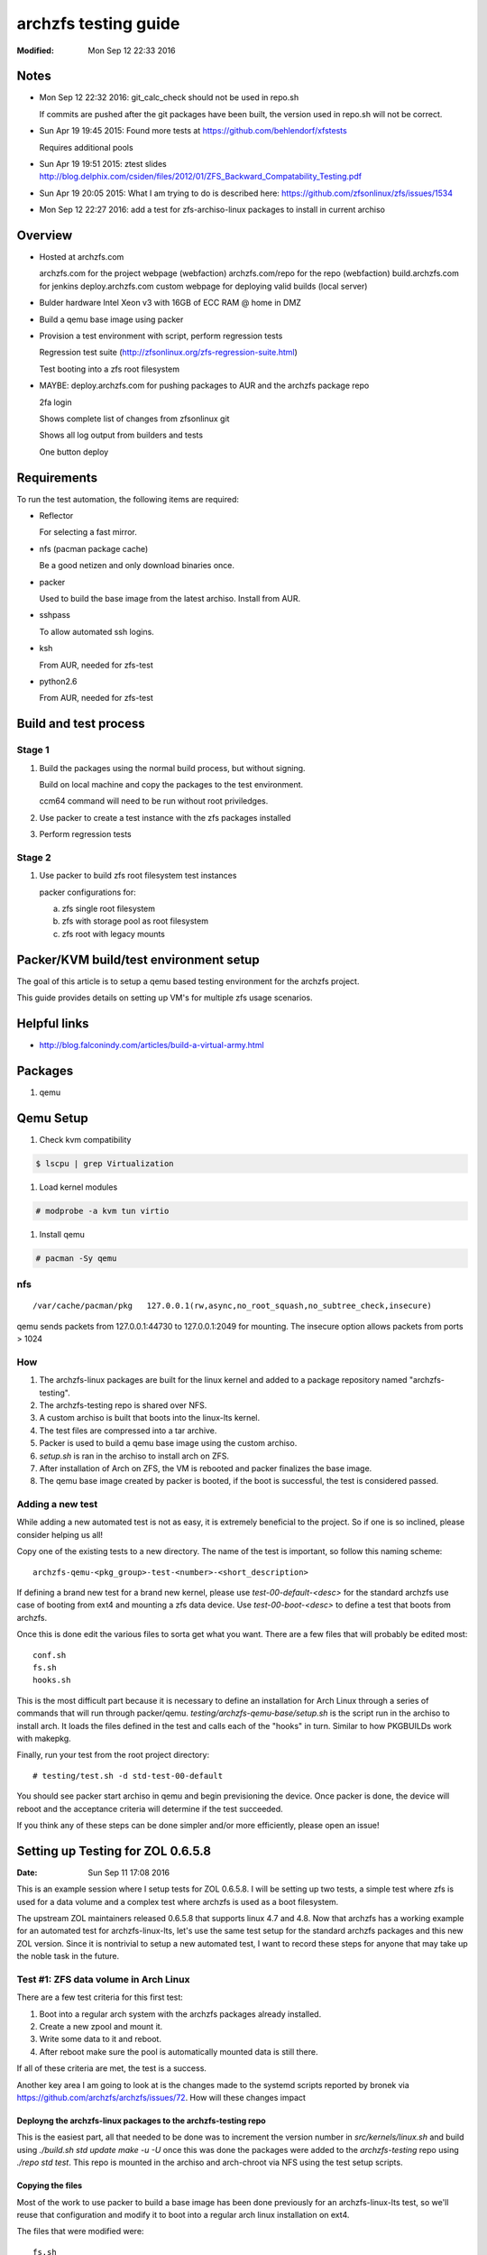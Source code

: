 =====================
archzfs testing guide
=====================
:Modified: Mon Sep 12 22:33 2016

-----
Notes
-----

- Mon Sep 12 22:32 2016: git_calc_check should not be used in repo.sh

  If commits are pushed after the git packages have been built, the version used in repo.sh will not be correct.

- Sun Apr 19 19:45 2015: Found more tests at https://github.com/behlendorf/xfstests

  Requires additional pools

- Sun Apr 19 19:51 2015: ztest slides http://blog.delphix.com/csiden/files/2012/01/ZFS_Backward_Compatability_Testing.pdf

- Sun Apr 19 20:05 2015: What I am trying to do is described here: https://github.com/zfsonlinux/zfs/issues/1534

- Mon Sep 12 22:27 2016: add a test for zfs-archiso-linux packages to install in current archiso

--------
Overview
--------

* Hosted at archzfs.com

  archzfs.com for the project webpage (webfaction)
  archzfs.com/repo for the repo (webfaction)
  build.archzfs.com for jenkins
  deploy.archzfs.com custom webpage for deploying valid builds (local server)

* Bulder hardware Intel Xeon v3 with 16GB of ECC RAM @ home in DMZ

* Build a qemu base image using packer

* Provision a test environment with script, perform regression tests

  Regression test suite (http://zfsonlinux.org/zfs-regression-suite.html)

  Test booting into a zfs root filesystem

* MAYBE: deploy.archzfs.com for pushing packages to AUR and the archzfs package repo

  2fa login

  Shows complete list of changes from zfsonlinux git

  Shows all log output from builders and tests

  One button deploy

------------
Requirements
------------

To run the test automation, the following items are required:

* Reflector

  For selecting a fast mirror.

* nfs (pacman package cache)

  Be a good netizen and only download binaries once.

* packer

  Used to build the base image from the latest archiso. Install from AUR.

* sshpass

  To allow automated ssh logins.

* ksh

  From AUR, needed for zfs-test

* python2.6

  From AUR, needed for zfs-test

----------------------
Build and test process
----------------------

Stage 1
=======

1. Build the packages using the normal build process, but without signing.

   Build on local machine and copy the packages to the test environment.

   ccm64 command will need to be run without root priviledges.

#. Use packer to create a test instance with the zfs packages installed

#. Perform regression tests

Stage 2
=======

1. Use packer to build zfs root filesystem test instances

   packer configurations for:

   a. zfs single root filesystem

   #. zfs with storage pool as root filesystem

   #. zfs root with legacy mounts

---------------------------------------
Packer/KVM build/test environment setup
---------------------------------------

The goal of this article is to setup a qemu based testing environment for the
archzfs project.

This guide provides details on setting up VM's for multiple zfs usage
scenarios.

-------------
Helpful links
-------------

* http://blog.falconindy.com/articles/build-a-virtual-army.html

--------
Packages
--------

1. qemu

----------
Qemu Setup
----------

1. Check kvm compatibility

.. code:: bash

   $ lscpu | grep Virtualization

#. Load kernel modules

.. code:: bash

   # modprobe -a kvm tun virtio

#. Install qemu

.. code:: bash

   # pacman -Sy qemu

nfs
===

::

    /var/cache/pacman/pkg   127.0.0.1(rw,async,no_root_squash,no_subtree_check,insecure)

qemu sends packets from 127.0.0.1:44730 to 127.0.0.1:2049 for mounting.
The insecure option allows packets from ports > 1024

How
===

1. The archzfs-linux packages are built for the linux kernel and added to a package repository named "archzfs-testing".

#. The archzfs-testing repo is shared over NFS.

#. A custom archiso is built that boots into the linux-lts kernel.

#. The test files are compressed into a tar archive.

#. Packer is used to build a qemu base image using the custom archiso.

#. `setup.sh` is ran in the archiso to install arch on ZFS.

#. After installation of Arch on ZFS, the VM is rebooted and packer finalizes the base image.

#. The qemu base image created by packer is booted, if the boot is successful, the test is considered passed.

Adding a new test
=================

While adding a new automated test is not as easy, it is extremely beneficial to the project. So if one is so inclined, please
consider helping us all!

Copy one of the existing tests to a new directory. The name of the test is important, so follow this naming scheme::

    archzfs-qemu-<pkg_group>-test-<number>-<short_description>

If defining a brand new test for a brand new kernel, please use `test-00-default-<desc>` for the standard archzfs use case of
booting from ext4 and mounting a zfs data device. Use `test-00-boot-<desc>` to define a test that boots from archzfs.

Once this is done edit the various files to sorta get what you want. There are a few files that will probably be edited
most::

    conf.sh
    fs.sh
    hooks.sh


This is the most difficult part because it is necessary to define an installation for Arch Linux through a series of commands
that will run through packer/qemu.  `testing/archzfs-qemu-base/setup.sh` is the script run in the archiso to install arch. It
loads the files defined in the test and calls each of the "hooks" in turn. Similar to how PKGBUILDs work with makepkg.

Finally, run your test from the root project directory::

    # testing/test.sh -d std-test-00-default

You should see packer start archiso in qemu and begin previsioning the device. Once packer is done, the device will reboot
and the acceptance criteria will determine if the test succeeded.

If you think any of these steps can be done simpler and/or more efficiently, please open an issue!

----------------------------------
Setting up Testing for ZOL 0.6.5.8
----------------------------------
:Date: Sun Sep 11 17:08 2016

This is an example session where I setup tests for ZOL 0.6.5.8. I will be setting up two tests, a simple test where zfs is
used for a data volume and a complex test where archzfs is used as a boot filesystem.

The upstream ZOL maintainers released 0.6.5.8 that supports linux 4.7 and 4.8. Now that archzfs has a working example for an
automated test for archzfs-linux-lts, let's use the same test setup for the standard archzfs packages and this new ZOL
version. Since it is nontrivial to setup a new automated test, I want to record these steps for anyone that may take up the
noble task in the future.

Test #1: ZFS data volume in Arch Linux
======================================

There are a few test criteria for this first test:

1. Boot into a regular arch system with the archzfs packages already installed.
#. Create a new zpool and mount it.
#. Write some data to it and reboot.
#. After reboot make sure the pool is automatically mounted data is still there.

If all of these criteria are met, the test is a success.

Another key area I am going to look at is the changes made to the systemd scripts reported by bronek via
https://github.com/archzfs/archzfs/issues/72. How will these changes impact

Deployng the archzfs-linux packages to the archzfs-testing repo
+++++++++++++++++++++++++++++++++++++++++++++++++++++++++++++++

This is the easiest part, all that needed to be done was to increment the version number in `src/kernels/linux.sh` and build
using `./build.sh std update make -u -U` once this was done the packages were added to the `archzfs-testing` repo using
`./repo std test`. This repo is mounted in the archiso and arch-chroot via NFS using the test setup scripts.

Copying the files
+++++++++++++++++

Most of the work to use packer to build a base image has been done previously for an archzfs-linux-lts test, so we'll reuse
that configuration and modify it to boot into a regular arch linux installation on ext4.

The files that were modified were::

    fs.sh
    conf.sh
    config.sh
    syslinux.cfg
    boot.sh
    chroot.sh

Booting the base image
++++++++++++++++++++++

Booting the qemu image:

.. code:: console

    sudo /usr/bin/qemu-system-x86_64 -device virtio-net,netdev=user.0 \
        -drive file=testing/files/packer_work/output-qemu/archzfs-qemu-std-test-00-default-archiso-2016.09.10,if=virtio,cache=writeback,discard=ignore \
        -vnc 0.0.0.0:32 -netdev user,id=user.0,hostfwd=tcp::3333-:22 \
        -name archzfs-qemu-std-test-00-default-archiso-2016.09.10 -machine type=pc,accel=kvm -display sdl -boot once=d -m 512M

Connection via ssh:

.. code:: console

    ssh root@10.0.2.15 -p 3333

Password is `azfstest`

Attempting to run `zpool status` results in::

    [root@test ~]# zpool status
    The ZFS modules are not loaded.
    Try running '/sbin/modprobe zfs' as root to load them.

Let's make zfs start automatically on boot via the base image setup scripts.

But first, we must understand the updated systemd configuration for ZFSonLinux.

Running `pacman -Ql zfs-linux` show the systemd files::

    zfs-utils-linux /usr/lib/systemd/
    zfs-utils-linux /usr/lib/systemd/system-preset/
    zfs-utils-linux /usr/lib/systemd/system-preset/50-zfs.preset
    zfs-utils-linux /usr/lib/systemd/system/
    zfs-utils-linux /usr/lib/systemd/system/zfs-import-cache.service
    zfs-utils-linux /usr/lib/systemd/system/zfs-import-scan.service
    zfs-utils-linux /usr/lib/systemd/system/zfs-mount.service
    zfs-utils-linux /usr/lib/systemd/system/zfs-share.service
    zfs-utils-linux /usr/lib/systemd/system/zfs-zed.service
    zfs-utils-linux /usr/lib/systemd/system/zfs.target

Particularly, let's look at `50-zfs.preset`. This is the file used by the upstream maintainers to configure systemd to
autostart ZFS system at boot. The Arch ethos forbids starting a process unless not initiated by the user and this is
hardcoded into the systemd arch installation by default::

    [root@test ~]# cat /usr/lib/systemd/system-preset/99-default.preset
    disable *

This file will disable all autoloaded systemd units.

* `Enable installed units by default <https://wiki.archlinux.org/index.php/systemd#Enable_installed_units_by_default>`_

In our case, we should at least enable the kernel module at boot so the user can at least issue zfs commands.

So this was added to the zfs-utils packages in `src/zfs-utils/PKGBUILD.sh`. We autoload the zfs kernel module by placing a
config file in `/etc/modules-load.d/zfs.conf`. Now zfs can be used after installation and first reboot.

.. Creating an disk for zfs:

.. .. code:: console

    .. sudo  qemu-img create -f qcow2 output-qemu/archzfs-qemu-std-test-00-default-archiso-2016.09.10 122880M

